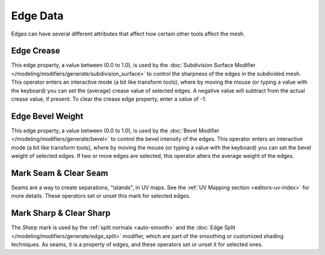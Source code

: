 
*********
Edge Data
*********

Edges can have several different attributes that affect how certain other tools affect the mesh.


.. _modeling-edges-crease-subdivision:
.. _bpy.ops.transform.edge_crease:

Edge Crease
===========

.. reference::

   :Mode:      Edit Mode
   :Menu:      :menuselection:`Edge --> Edge Crease`
               :menuselection:`Sidebar region --> Transform --> Edge Crease`
   :Shortcut:  :kbd:`Shift-E`

This edge property, a value between (0.0 to 1.0), is used by
the :doc:`Subdivision Surface Modifier </modeling/modifiers/generate/subdivision_surface>`
to control the sharpness of the edges in the subdivided mesh.
This operator enters an interactive mode (a bit like transform tools),
where by moving the mouse (or typing a value with the keyboard) you can set the (average)
crease value of selected edges.
A negative value will subtract from the actual crease value, if present.
To clear the crease edge property, enter a value of -1.


.. _modeling-edges-bevel-weight:
.. _bpy.ops.transform.edge_bevelweight:

Edge Bevel Weight
=================

.. reference::

   :Mode:      Edit Mode
   :Menu:      :menuselection:`Edge --> Edge Bevel Weight`
               :menuselection:`Sidebar region --> Transform --> Edge Bevel Weight`

This edge property, a value between (0.0 to 1.0),
is used by the :doc:`Bevel Modifier </modeling/modifiers/generate/bevel>`
to control the bevel intensity of the edges.
This operator enters an interactive mode (a bit like transform tools),
where by moving the mouse (or typing a value with the keyboard)
you can set the bevel weight of selected edges. If two or more edges are selected,
this operator alters the average weight of the edges.

.. seealso::

   Vertices also have a bevel weight which can be edited.

   .. TODO2.8 there are no docs for this yet.


.. _bpy.ops.mesh.mark_seam:

Mark Seam & Clear Seam
======================

.. reference::

   :Mode:      Edit Mode
   :Menu:      :menuselection:`Edge --> Mark Seam/Clear Seam`

Seams are a way to create separations, "islands", in UV maps.
See the :ref:`UV Mapping section <editors-uv-index>` for more details.
These operators set or unset this mark for selected edges.


.. _bpy.ops.mesh.mark_sharp:

Mark Sharp & Clear Sharp
========================

.. reference::

   :Mode:      Edit Mode
   :Menu:      :menuselection:`Edge --> Mark Sharp/Clear Sharp`

The *Sharp* mark is used by the :ref:`split normals <auto-smooth>`
and the :doc:`Edge Split </modeling/modifiers/generate/edge_split>` modifier,
which are part of the smoothing or customized shading techniques.
As seams, it is a property of edges, and these operators set or unset it for selected ones.
